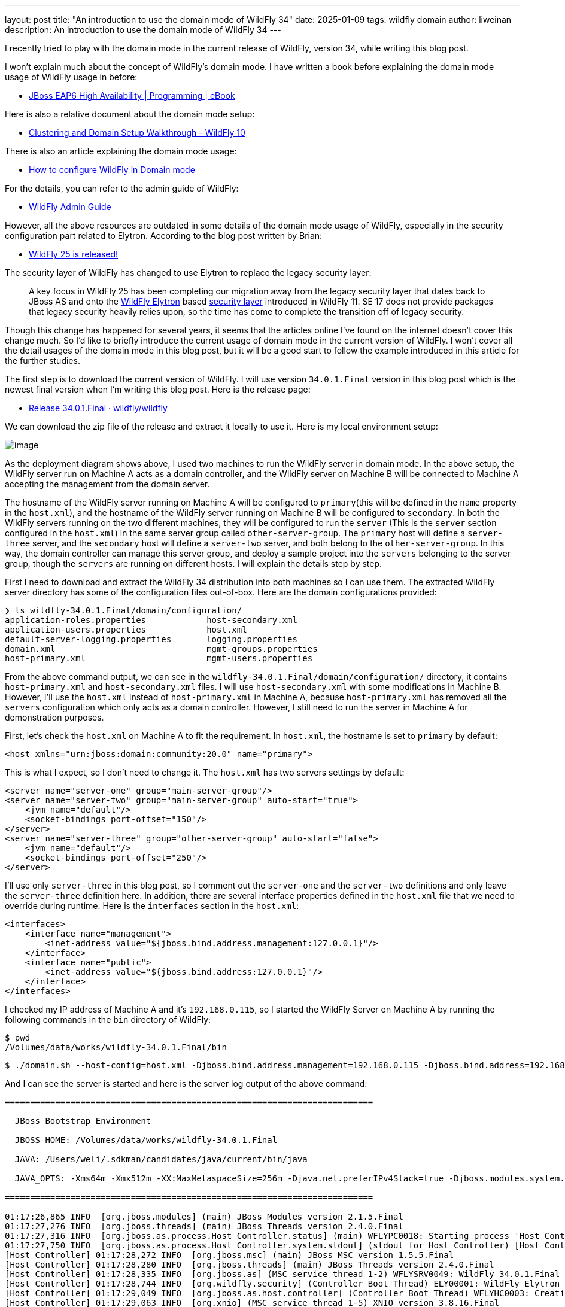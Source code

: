 ---
layout: post
title:  "An introduction to use the domain mode of WildFly 34"
date:   2025-01-09
tags:   wildfly domain
author: liweinan
description: An introduction to use the domain mode of WildFly 34
---

I recently tried to play with the domain mode in the current release of WildFly, version 34, while writing this blog post.

I won’t explain much about the concept of WildFly's domain mode. I have written a book before explaining the domain mode usage of WildFly usage in before:

* https://www.packtpub.com/en-us/product/jboss-eap6-high-availability-9781783282449?srsltid=AfmBOooUR6olUaY8qVHB6U70wb2oe_nAk8OloSeJAtkbn6AGgoQ7-OM9[JBoss EAP6 High Availability | Programming | eBook]

Here is also a relative document about the domain mode setup:

* https://docs.jboss.org/author/display/WFLY10/Clustering%20and%20Domain%20Setup%20Walkthrough.html[Clustering and Domain Setup Walkthrough - WildFly 10]

There is also an article explaining the domain mode usage:

* https://www.mastertheboss.com/jbossas/jboss-as-7/jboss-as-7-domain-configuration/[How to configure WildFly in Domain mode]

For the details, you can refer to the admin guide of WildFly:

* https://docs.wildfly.org/17/Admin_Guide.html[WildFly Admin Guide]

However, all the above resources are outdated in some details of the domain mode usage of WildFly, especially in the security configuration part related to Elytron. According to the blog post written by Brian:

* https://www.wildfly.org/news/2021/10/05/WildFly25-Final-Released/[WildFly 25 is released!]

The security layer of WildFly has changed to use Elytron to replace the legacy security layer:

____
A key focus in WildFly 25 has been completing our migration away from the legacy security layer that dates back to JBoss AS and onto the https://wildfly-security.github.io/wildfly-elytron/[WildFly Elytron] based https://docs.wildfly.org/24/WildFly_Elytron_Security.html[security layer] introduced in WildFly 11. SE 17 does not provide packages that legacy security heavily relies upon, so the time has come to complete the transition off of legacy security.
____

Though this change has happened for several years, it seems that the articles online I’ve found on the internet doesn’t cover this change much. So I’d like to briefly introduce the current usage of domain mode in the current version of WildFly. I won’t cover all the detail usages of the domain mode in this blog post, but it will be a good start to follow the example introduced in this article for the further studies.

The first step is to download the current version of WildFly. I will use version `34.0.1.Final` version in this blog post which is the newest final version when I’m writing this blog post. Here is the release page:

* https://github.com/wildfly/wildfly/releases/tag/34.0.1.Final[Release 34.0.1.Final · wildfly/wildfly]

We can download the zip file of the release and extract it locally to use it. Here is my local environment setup:

image:2025-01-wildfly-domain/01.png[image]

As the deployment diagram shows above, I used two machines to run the WildFly server in domain mode. In the above setup, the WildFly server run on Machine A acts as a domain controller, and the WildFly server on Machine B will be connected to Machine A accepting the management from the domain server.

The hostname of the WildFly server running on Machine A will be configured to `primary`(this will be defined in the `name` property in the `host.xml`), and the hostname of the WildFly server running on Machine B will be configured to `secondary`. In both the WildFly servers running on the two different machines, they will be configured to run the `server` (This is the `server` section configured in the `host.xml`) in the same server group called `other-server-group`. The `primary` host will define a `server-three` server, and the `secondary` host will define a `server-two` server, and both belong to the `other-server-group`. In this way, the domain controller can manage this server group, and deploy a sample project into the `servers` belonging to the server group, though the `servers` are running on different hosts. I will explain the details step by step.

First I need to download and extract the WildFly 34 distribution into both machines so I can use them. The extracted WildFly server directory has some of the configuration files out-of-box. Here are the domain configurations provided:

[source,bash]
----
❯ ls wildfly-34.0.1.Final/domain/configuration/
application-roles.properties            host-secondary.xml
application-users.properties            host.xml
default-server-logging.properties       logging.properties
domain.xml                              mgmt-groups.properties
host-primary.xml                        mgmt-users.properties
----

From the above command output, we can see in the `wildfly-34.0.1.Final/domain/configuration/` directory, it contains `host-primary.xml` and `host-secondary.xml` files. I will use `host-secondary.xml` with some modifications in Machine B. However, I’ll use the `host.xml` instead of `host-primary.xml` in Machine A, because `host-primary.xml` has removed all the `servers` configuration which only acts as a domain controller. However, I still need to run the server in Machine A for demonstration purposes.

First, let’s check the `host.xml` on Machine A to fit the requirement. In `host.xml`, the hostname is set to `primary` by default:

[source,xml]
----
<host xmlns="urn:jboss:domain:community:20.0" name="primary">
----

This is what I expect, so I don’t need to change it. The `host.xml` has two servers settings by default:

[source,xml]
----
<server name="server-one" group="main-server-group"/>
<server name="server-two" group="main-server-group" auto-start="true">
    <jvm name="default"/>
    <socket-bindings port-offset="150"/>
</server>
<server name="server-three" group="other-server-group" auto-start="false">
    <jvm name="default"/>
    <socket-bindings port-offset="250"/>
</server>
----

I’ll use only `server-three` in this blog post, so I comment out the `server-one` and the `server-two` definitions and only leave the `server-three` definition here. In addition, there are several interface properties defined in the `host.xml` file that we need to override during runtime. Here is the `interfaces` section in the `host.xml`:

[source,xml]
----
<interfaces>
    <interface name="management">
        <inet-address value="${jboss.bind.address.management:127.0.0.1}"/>
    </interface>
    <interface name="public">
        <inet-address value="${jboss.bind.address:127.0.0.1}"/>
    </interface>
</interfaces>
----

I checked my IP address of Machine A and it’s `192.168.0.115`, so I started the WildFly Server on Machine A by running the following commands in the `bin` directory of WildFly:

[source,bash]
----
$ pwd
/Volumes/data/works/wildfly-34.0.1.Final/bin
----

[source,bash]
----
$ ./domain.sh --host-config=host.xml -Djboss.bind.address.management=192.168.0.115 -Djboss.bind.address=192.168.0.115 -Djboss.domain.primary.address=192.168.0.115
----

And I can see the server is started and here is the server log output of the above command:

[source,bash]
----
=========================================================================

  JBoss Bootstrap Environment

  JBOSS_HOME: /Volumes/data/works/wildfly-34.0.1.Final

  JAVA: /Users/weli/.sdkman/candidates/java/current/bin/java

  JAVA_OPTS: -Xms64m -Xmx512m -XX:MaxMetaspaceSize=256m -Djava.net.preferIPv4Stack=true -Djboss.modules.system.pkgs=org.jboss.byteman -Djava.awt.headless=true -Djdk.serialFilter="maxbytes=10485760;maxdepth=128;maxarray=100000;maxrefs=300000"  --add-exports=java.desktop/sun.awt=ALL-UNNAMED --add-exports=java.naming/com.sun.jndi.ldap=ALL-UNNAMED --add-exports=java.naming/com.sun.jndi.url.ldap=ALL-UNNAMED --add-exports=java.naming/com.sun.jndi.url.ldaps=ALL-UNNAMED --add-exports=jdk.naming.dns/com.sun.jndi.dns=ALL-UNNAMED --add-opens=java.base/java.lang=ALL-UNNAMED --add-opens=java.base/java.lang.invoke=ALL-UNNAMED --add-opens=java.base/java.lang.reflect=ALL-UNNAMED --add-opens=java.base/java.io=ALL-UNNAMED --add-opens=java.base/java.net=ALL-UNNAMED --add-opens=java.base/java.security=ALL-UNNAMED --add-opens=java.base/java.util=ALL-UNNAMED --add-opens=java.base/java.util.concurrent=ALL-UNNAMED --add-opens=java.management/javax.management=ALL-UNNAMED --add-opens=java.naming/javax.naming=ALL-UNNAMED -Djava.security.manager=allow

=========================================================================

01:17:26,865 INFO  [org.jboss.modules] (main) JBoss Modules version 2.1.5.Final
01:17:27,276 INFO  [org.jboss.threads] (main) JBoss Threads version 2.4.0.Final
01:17:27,316 INFO  [org.jboss.as.process.Host Controller.status] (main) WFLYPC0018: Starting process 'Host Controller'
01:17:27,750 INFO  [org.jboss.as.process.Host Controller.system.stdout] (stdout for Host Controller) [Host Controller] 01:17:27,732 INFO  [org.jboss.modules] (main) JBoss Modules version 2.1.5.Final
[Host Controller] 01:17:28,272 INFO  [org.jboss.msc] (main) JBoss MSC version 1.5.5.Final
[Host Controller] 01:17:28,280 INFO  [org.jboss.threads] (main) JBoss Threads version 2.4.0.Final
[Host Controller] 01:17:28,335 INFO  [org.jboss.as] (MSC service thread 1-2) WFLYSRV0049: WildFly 34.0.1.Final (WildFly Core 26.0.1.Final) starting
[Host Controller] 01:17:28,744 INFO  [org.wildfly.security] (Controller Boot Thread) ELY00001: WildFly Elytron version 2.6.0.Final
[Host Controller] 01:17:29,049 INFO  [org.jboss.as.host.controller] (Controller Boot Thread) WFLYHC0003: Creating http management service using network interface (management) port (9990) securePort (-1)
[Host Controller] 01:17:29,063 INFO  [org.xnio] (MSC service thread 1-5) XNIO version 3.8.16.Final
[Host Controller] 01:17:29,069 INFO  [org.xnio.nio] (MSC service thread 1-5) XNIO NIO Implementation Version 3.8.16.Final
[Host Controller] 01:17:29,112 INFO  [org.jboss.remoting] (MSC service thread 1-8) JBoss Remoting version 5.0.29.Final
[Host Controller] 01:17:30,516 INFO  [org.jboss.as] (Controller Boot Thread) WFLYSRV0062: Http management interface listening on http://192.168.0.115:9990/management and https://192.168.0.115:-1/management
[Host Controller] 01:17:30,516 INFO  [org.jboss.as] (Controller Boot Thread) WFLYSRV0053: Admin console listening on http://192.168.0.115:9990 and https://192.168.0.115:-1
[Host Controller] 01:17:30,566 INFO  [org.jboss.as] (Controller Boot Thread) WFLYSRV0025: WildFly 34.0.1.Final (WildFly Core 26.0.1.Final) (Host Controller) started in 3195ms - Started 70 of 71 services (14 services are lazy, passive or on-demand) - Host Controller configuration files in use: domain.xml, host.xml - Minimum feature stability level: community
----

From the above server log output, I can see the server-bound address is `192.168.0.115` instead of the default `127.0.0.1`. Then I opened another terminal window and ran the following command in the `bin` directory of the WildFly server:

....
$ ./add-user.sh -u admin -p 123
Added user 'admin' to file '/Volumes/data/works/wildfly-34.0.1.Final/standalone/configuration/mgmt-users.properties'
Added user 'admin' to file '/Volumes/data/works/wildfly-34.0.1.Final/domain/configuration/mgmt-users.properties'
....

From the above command output, we can see the `admin` user is added and its password is `123`. This added user will be used for the `secondary` server to connect to the `primary` server. Please note that we didn’t generate a secret value related to the generated `admin` user, which is already deprecated. So this kind of configuration on the `secondary` server of Machine B is deprecated:

[source,xml]
----
<server-identities>
  <secret value="..." />
</server-identities>
----

As the `primary` server is started on Machine A, now we can check the WildFly server configuration on Machine B. As planned, the WildFly server is named `secondary`, and the server will be connected to the `primary` server on Machine A, which acts as the domain controller.

In the `secondary` server on Machine B, it will use the `host-secondary.xml` as its server configuration. We need to make some modifications to this file. First I need to add the `name` property to the `host` section:

[source,xml]
----
<host xmlns="urn:jboss:domain:community:20.0" name="secondary">
----

Giving the host a name can help to analyze the server log output later. Then I need to add another configuration to the `domain-controller`:

[source,xml]
----
<remote authentication-context="myCtx">
----

As the configuration is shown above, I added a `remote` configuration into the `domain-controller` section, and I defined the `authentication-context` to be used as `myCtx`. This configuration is different than the legacy authentication before. So I need to define this `authentication-context` in the `elytron` subsystem. Here are the details:

[source,xml]
----
<profile>
    <subsystem xmlns="urn:jboss:domain:core-management:1.0"/>
    <subsystem xmlns="urn:wildfly:elytron:community:18.0" final-providers="combined-providers"
               disallowed-providers="OracleUcrypto" register-jaspi-factory="false">

        <authentication-client>
            <authentication-configuration sasl-mechanism-selector="DIGEST-MD5" name="myConfig"
                                          authentication-name="admin" realm="ManagementRealm">
                <credential-reference clear-text="123"/>
            </authentication-configuration>
            <authentication-context name="myCtx">
                <match-rule match-host="${jboss.domain.primary.address}" authentication-configuration="myConfig"/>
            </authentication-context>
        </authentication-client>
...
----

The above configuration shows how to configure the `elytron` subsystem to provide user `admin` and its password `123` for usage. The `authentication-configuration` section is added, and the authentication context `myCtx` is using this configuration. Please note this is only one way to provide `username` and `password` via the Elytron subsystem, and you can avoid using `clear-text` to provide the password. I won’t dig into more details on how to use Elytron in this blog post, but you can always refer to its document to learn its usage:

* https://docs.wildfly.org/34/WildFly_Elytron_Security.html[WildFly Elytron Security]

After configuring the authentication part in the `host-secondary.xml` file on Machine B, the last thing is that I disabled the `server-one` and left only `server-two` in the configuration:

[source,xml]
----
<servers>
    <!-- <server name="server-one" group="main-server-group"/> -->
    <server name="server-two" group="other-server-group">
        <socket-bindings port-offset="150"/>
    </server>
</servers>
----

Until now all the configurations are done, and then I can start the WildFly server on Machine B with the following command:

[source,bash]
----
❯ ./domain.sh --host-config=host-secondary.xml -Djboss.bind.address.management=192.168.0.113 -Djboss.bind.address=192.168.0.113 -Djboss.domain.primary.address=192.168.0.115
----

In the above command, I assign the value `host-secondary.xml` to the `host-config` property, and I assign values of `jboss.bind.address.management` and `jboss.bind.address` as `192.168.0.113`, which is the IP address of Machine B itself. I assigned the value of `jboss.domain.primary.address` as `192.168.0.115`, which is the IP address of Machine A. On Machine A, there is a WildFly server running as a domain controller as described above. Now we can see the server log output of the above command:

....
=========================================================================

  JBoss Bootstrap Environment

  JBOSS_HOME: /Users/weli/works/wildfly-34.0.1.Final

  JAVA: /Users/weli/.sdkman/candidates/java/current/bin/java

  JAVA_OPTS: -Xms64m -Xmx512m -XX:MaxMetaspaceSize=256m -Djava.net.preferIPv4Stack=true -Djboss.modules.system.pkgs=org.jboss.byteman -Djava.awt.headless=true -Djdk.serialFilter="maxbytes=10485760;maxdepth=128;maxarray=100000;maxrefs=300000"  --add-exports=java.desktop/sun.awt=ALL-UNNAMED --add-exports=java.naming/com.sun.jndi.ldap=ALL-UNNAMED --add-exports=java.naming/com.sun.jndi.url.ldap=ALL-UNNAMED --add-exports=java.naming/com.sun.jndi.url.ldaps=ALL-UNNAMED --add-exports=jdk.naming.dns/com.sun.jndi.dns=ALL-UNNAMED --add-opens=java.base/java.lang=ALL-UNNAMED --add-opens=java.base/java.lang.invoke=ALL-UNNAMED --add-opens=java.base/java.lang.reflect=ALL-UNNAMED --add-opens=java.base/java.io=ALL-UNNAMED --add-opens=java.base/java.net=ALL-UNNAMED --add-opens=java.base/java.security=ALL-UNNAMED --add-opens=java.base/java.util=ALL-UNNAMED --add-opens=java.base/java.util.concurrent=ALL-UNNAMED --add-opens=java.management/javax.management=ALL-UNNAMED --add-opens=java.naming/javax.naming=ALL-UNNAMED -Djava.security.manager=allow

=========================================================================

21:59:13,420 INFO  [org.jboss.modules] (main) JBoss Modules version 2.1.5.Final
21:59:13,571 INFO  [org.jboss.threads] (main) JBoss Threads version 2.4.0.Final
21:59:13,581 INFO  [org.jboss.as.process.Host Controller.status] (main) WFLYPC0018: Starting process 'Host Controller'
21:59:13,764 INFO  [org.jboss.as.process.Host Controller.system.stdout] (stdout for Host Controller) [Host Controller] 21:59:13,756 INFO  [org.jboss.modules] (main) JBoss Modules version 2.1.5.Final
[Host Controller] 21:59:13,929 INFO  [org.jboss.msc] (main) JBoss MSC version 1.5.5.Final
[Host Controller] 21:59:13,932 INFO  [org.jboss.threads] (main) JBoss Threads version 2.4.0.Final
[Host Controller] 21:59:13,949 INFO  [org.jboss.as] (MSC service thread 1-1) WFLYSRV0049: WildFly 34.0.1.Final (WildFly Core 26.0.1.Final) starting
[Host Controller] 21:59:14,092 INFO  [org.wildfly.security] (Controller Boot Thread) ELY00001: WildFly Elytron version 2.6.0.Final
[Host Controller] 21:59:14,194 INFO  [org.jboss.as.host.controller] (Controller Boot Thread) WFLYHC0003: Creating http management service using network interface (management) port (9990) securePort (-1)
[Host Controller] 21:59:14,199 INFO  [org.xnio] (MSC service thread 1-2) XNIO version 3.8.16.Final
[Host Controller] 21:59:14,201 INFO  [org.xnio.nio] (MSC service thread 1-2) XNIO NIO Implementation Version 3.8.16.Final
[Host Controller] 21:59:14,213 INFO  [org.jboss.remoting] (MSC service thread 1-2) JBoss Remoting version 5.0.29.Final
[Host Controller] 21:59:15,109 INFO  [org.jboss.as.host.controller] (Controller Boot Thread) WFLYHC0148: Connected to the domain controller at remote+http://192.168.0.115:9990
[Host Controller] 21:59:15,129 INFO  [org.jboss.as.host.controller] (Controller Boot Thread) WFLYHC0023: Starting server server-two
21:59:15,215 INFO  [org.jboss.as.process.Server:server-two.status] (ProcessController-threads - 3) WFLYPC0018: Starting process 'Server:server-two'
[Host Controller] 21:59:15,765 INFO  [org.jboss.as.host.controller] (management task-1) WFLYHC0021: Server [Server:server-two] connected using connection [Channel ID 23f153d4 (inbound) of Remoting connection 6dedcd4f to 192.168.0.113/192.168.0.113:56191 of endpoint "secondary:MANAGEMENT" <5416ddeb>]
[Host Controller] 21:59:15,779 INFO  [org.jboss.as.host.controller] (server-registration-threads - 1) WFLYHC0020: Registering server server-two
[Host Controller] 21:59:15,779 INFO  [org.jboss.as] (Controller Boot Thread) WFLYSRV0062: Http management interface listening on http://192.168.0.113:9990/management and https://192.168.0.113:-1/management
[Host Controller] 21:59:15,779 INFO  [org.jboss.as] (Controller Boot Thread) WFLYSRV0054: Admin console is not enabled
[Host Controller] 21:59:15,779 INFO  [org.jboss.as] (Controller Boot Thread) WFLYSRV0025: WildFly 34.0.1.Final (WildFly Core 26.0.1.Final) (Host Controller) started in 2176ms - Started 70 of 71 services (14 services are lazy, passive or on-demand) - Host Controller configuration file in use: host-secondary.xml - Minimum feature stability level: community
....

From the above server log output on Machine B, we can see the WildFly server is started and `server-two` is started. In addition it’s conneced to the `primary` server on Machine A. Here is the server log output from the WildFly server on Machine A:

....
[Host Controller] 21:59:15,093 INFO  [org.jboss.as.domain.controller] (Host Controller Service Threads - 26) WFLYHC0019: Registered remote secondary host "secondary", JBoss WildFly 34.0.1.Final (WildFly 26.0.1.Final)
....

From the above `primary` server log output, I can see the secondary host is connected, so it starts to accept the management of `primary` server, which acts as the domain controller. Now I can open the web browser on Machine A to access the WildFly server admin console:

....
http://192.168.0.115:9990
....

Please note that I can’t use the IP address `127.0.0.1` here, because the WildFly server is listening to the public IP address of Machine A, which we have assigned to the `jboss.bind.address.management` property during the server startup process. Here is the screenshot of the admin page of the WildFly server:

image:2025-01-wildfly-domain/02.png[image]

We need to enter `admin` as the username and `123` as the password, which is the user we added as the management user above. And then we can enter the admin page of the server:

image:2025-01-wildfly-domain/03.png[image]

As we have entered the WildFly admin page, we can try to upload an example project to the domain servers. There is a `helloworld` project in the WildFly Quickstart project:

* https://github.com/wildfly/quickstart/tree/main/helloworld[quickstart/helloworld at main · wildfly/quickstart]

The above project is a simple project that just contains a servlet that will respond with the text `<h1>Hello World!</h1>` to the request. So I cloned the WildFly Quickstart project into my local environment and then built the `helloworld` project to generate the `helloworld.war`:

[source,bash]
----
$ pwd
/Volumes/data/works/wildfly-quickstart/helloworld
----

[source,bash]
----
$ mvn install
...
[INFO] BUILD SUCCESS
...
----

[source,bash]
----
❯ ls target/*.war
target/helloworld.war
----

As the project is built, I can deploy the above WAR file into the WildFly server group. So I go back to the WildFly admin page, and then I can click the `Deployments` on the top menu and click the `Upload Deployment`:

image:2025-01-wildfly-domain/04.png[image]

From the above screenshot, you can see that I tried to deploy the sample project into the `other-server-group`. I use this server group because I have configured servers on both `primary` and `secondary` hosts into this server group. Here is the deployment diagram for the server group:

image:2025-01-wildfly-domain/05.png[image]

As the diagram shown above, I will use the domain controller’s admin page to deploy `helloworld.war` into the `other-server-group`, so the project will be deployed to `server-two` and `server-three`, because they both belong to `other-server-group`. Coming back to the WildFly admin page, I drag and drop the `helloworld.war` into the deployment page:

image:2025-01-wildfly-domain/06.png[image]

Then I clicked `Next` and left the deployment configuration fields as default:

image:2025-01-wildfly-domain/07.png[image]

Then I clicked `Finished` and reached the `Deployment successful` page:

image:2025-01-wildfly-domain/08.png[image]

Now the `helloworld.war` is deployed to all the `servers` in the `other-server-group`. Now I click the `Deployments` on the top menu of the admin page, and then click the `other-server-group`, we can see that the `helloworld.war` is deployed into the server group:

image:2025-01-wildfly-domain/09.png[image]

As the `helloworld` project is deployed, we can check the statuses of the two hosts. I clicked the `Runtime` on top of the menu of the admin page, and then clicked the `primary` host tab, then I saw that `server-three` has not started yet:

image:2025-01-wildfly-domain/10.png[image]

This is because the `auto-start` property is configured to `false` in the `host.xml` of the primary host:

[source,xml]
----
<server name="server-three" group="other-server-group" auto-start="false">
    <jvm name="default"/>
    <socket-bindings port-offset="250"/>
</server>
----

So I need to click the `Start` button of the `server-three`:

image:2025-01-wildfly-domain/11.png[image]

After a while the `server-three` is started:

image:2025-01-wildfly-domain/12.png[image]

Because we didn’t configure the `auto-start` to `false` on the
`secondary` host, so it’s already started:

image:2025-01-wildfly-domain/13.png[image]

From the above screenshots, we can see that the URL of `server-two` is `http://192.168.0.113:8230`, and the URL of `server-three` is `http://192.168.0.115:8330`. Their ports are different because the `port-offset` property settings are different. For `server-three`, the `port-offset` is configured like this:

[source,xml]
----
<server name="server-three" group="other-server-group" auto-start="false">
    <jvm name="default"/>
    <socket-bindings port-offset="250"/>
</server>
----

Because the `port-offset` is set to `250` for `server-three`, and the default HTTP port setting is `8080`, so `8080+250=8330`. For `server-two`, the configuration is like this:

[source,bash]
----
<server name="server-two" group="other-server-group">
    <socket-bindings port-offset="150"/>
</server>
----

As the `port-offset` setting is `150`, the calculated HTTP port is `8080+150=8330`, which is expected. Now we can use the `curl` command to do the requests to both the `primary` host and the `secondary` host to see if the `helloworld` project is deployed two both of the hosts:

[source,bash]
----
❯ curl http://192.168.0.115:8330/helloworld/HelloWorld
<html><head><title>helloworld</title></head><body>
<h1>Hello World!</h1>
</body></html>
----

[source,bash]
----
❯ curl http://192.168.0.113:8230/helloworld/HelloWorld
<html><head><title>helloworld</title></head><body>
<h1>Hello World!</h1>
</body></html>
----

From the above command output, we can see that the `helloworld` project is deployed two both hosts. Though they are running on two different machines, because these two hosts are in the same `other-server-group` and they are managed by the domain controller, so the project is deployed to both hosts.

I hope this blog post can be helpful to update your knowledge base to see how to use the domain mode in the most current WildFly release. For convenience, I have put the `host.xml` of the `primary` host and the `host-secondary.xml` of the `secondary` host here for reference:

* https://gist.github.com/liweinan/6cca8f88203e5aa76d3c1516d1758421[WildFly Domain Mode Configuration Files]

=== References
